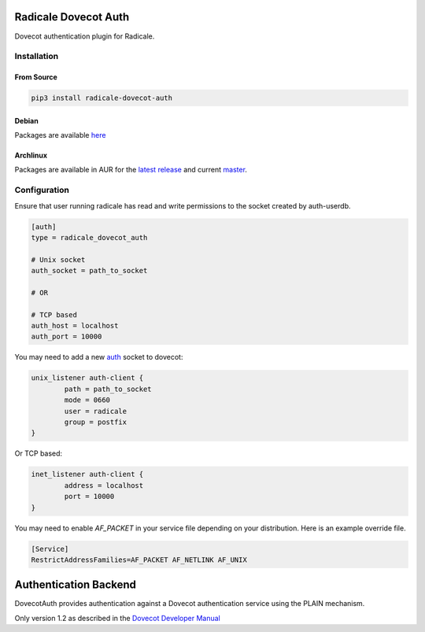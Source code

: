Radicale Dovecot Auth
#####################

Dovecot authentication plugin for Radicale.

Installation
============

From Source
-----------

.. code::

        pip3 install radicale-dovecot-auth

Debian
------

Packages are available here_

.. _here: https://debs.slavino.sk/pool/main/r/radicale-dovecot-auth/

Archlinux
---------

Packages are available in AUR for the `latest release`_ and current `master`_.

.. _latest release: https://aur.archlinux.org/packages/radicale-dovecot-auth/
.. _master: https://aur.archlinux.org/packages/radicale-dovecot-auth-git/



Configuration
=============

Ensure that user running radicale has read and write permissions to the socket created by auth-userdb.

.. code::

        [auth]
        type = radicale_dovecot_auth

        # Unix socket
        auth_socket = path_to_socket

        # OR

        # TCP based
        auth_host = localhost
        auth_port = 10000

You may need to add a new auth_ socket to dovecot:

.. _auth: https://doc.dovecot.org/configuration_manual/authentication/

.. code::

        unix_listener auth-client {
                path = path_to_socket
                mode = 0660
                user = radicale
                group = postfix
        }

Or TCP based:

.. code::

        inet_listener auth-client {
                address = localhost
                port = 10000
        }

You may need to enable `AF_PACKET` in your service file depending on your distribution. Here is an example override file.

.. code::

    [Service]
    RestrictAddressFamilies=AF_PACKET AF_NETLINK AF_UNIX


Authentication Backend
######################
DovecotAuth provides authentication against a Dovecot authentication
service using the PLAIN mechanism.

Only version 1.2 as described in the `Dovecot Developer Manual`_

.. _Dovecot Developer Manual: https://doc.dovecot.org/developer_manual/design/auth_protocol/#dovecot-auth-protocol
